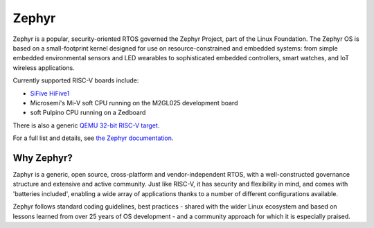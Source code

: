 Zephyr
======

Zephyr is a popular, security-oriented RTOS governed the Zephyr Project, part of the Linux Foundation.
The Zephyr OS is based on a small-footprint kernel designed for use on resource-constrained and embedded systems: from simple embedded environmental sensors and LED wearables to sophisticated embedded controllers, smart watches, and IoT wireless applications.

Currently supported RISC-V boards include:

* `SiFive HiFive1 <zephyr-hifive1>`_
* Microsemi's Mi-V soft CPU running on the M2GL025 development board
* soft Pulpino CPU running on a Zedboard

There is also a generic `QEMU 32-bit RISC-V target <zephyr-qemu>`_.

For a full list and details, see `the Zephyr documentation <https://docs.zephyrproject.org/latest/boards/riscv32/index.html>`_.

Why Zephyr?
-----------

Zaphyr is a generic, open source, cross-platform and vendor-independent RTOS, with a well-constructed governance structure and extensive and active community.
Just like RISC-V, it has security and flexibility in mind, and comes with 'batteries included', enabling a wide array of applications thanks to a number of different configurations available.

Zephyr follows standard coding guidelines, best practices - shared with the wider Linux ecosystem and based on lessons learned from over 25 years of OS development - and a community approach for which it is especially praised.
